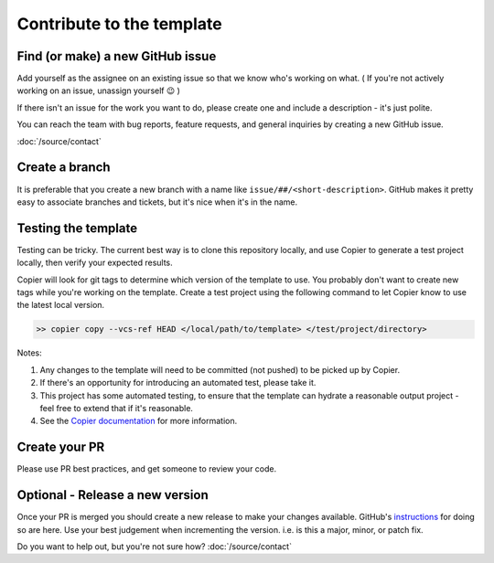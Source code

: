 Contribute to the template
===============================================================================

Find (or make) a new GitHub issue
-------------------------------------------------------------------------------

Add yourself as the assignee on an existing issue so that we know who's working
on what. ( If you're not actively working on an issue, unassign yourself 😉 )

If there isn't an issue for the work you want to do, please create one and
include a description - it's just polite.

You can reach the team with bug reports, feature requests, and general inquiries
by creating a new GitHub issue.

:doc:`/source/contact`

Create a branch
-------------------------------------------------------------------------------

It is preferable that you create a new branch with a name like
``issue/##/<short-description>``. GitHub makes it pretty easy to associate
branches and tickets, but it's nice when it's in the name.

Testing the template
-------------------------------------------------------------------------------

Testing can be tricky. The current best way is to clone this repository locally,
and use Copier to generate a test project locally, then verify your expected results.

Copier will look for git tags to determine which version of the template to use.
You probably don't want to create new tags while you're working on the template.
Create a test project using the following command to let Copier know to use the
latest local version.

.. code-block:: console

    >> copier copy --vcs-ref HEAD </local/path/to/template> </test/project/directory>

Notes:

#. Any changes to the template will need to be committed (not pushed) to be picked up by Copier.
#. If there's an opportunity for introducing an automated test, please take it.
#. This project has some automated testing, to ensure that the template can hydrate a reasonable output project - feel free to extend that if it's reasonable.
#. See the `Copier documentation <https://copier.readthedocs.io/en/latest/generating/#regenerating-a-project>`_ for more information.


Create your PR
-------------------------------------------------------------------------------

Please use PR best practices, and get someone to review your code.

Optional - Release a new version
-------------------------------------------------------------------------------

Once your PR is merged you should create a new release to make your changes available.
GitHub's `instructions <https://docs.github.com/en/repositories/releasing-projects-on-github/managing-releases-in-a-repository>`_
for doing so are here. 
Use your best judgement when incrementing the version. i.e. is this a major,
minor, or patch fix.

Do you want to help out, but you're not sure how? :doc:`/source/contact`